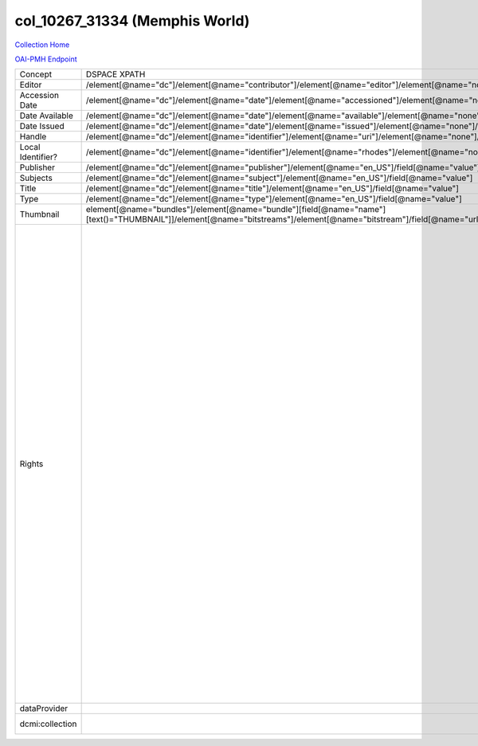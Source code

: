 col_10267_31334 (Memphis World)
===============================

`Collection Home <http://dlynx.rhodes.edu/jspui/handle/10267/31334>`_

`OAI-PMH Endpoint
<http://dlynx.rhodes.edu:8080/oai/request?verb=ListRecords&metadataPrefix=xoai&set=col_10267_31334>`_

+-------------------+---------------------------------------------------------------------------------------------------------------------------------------------------------------------+------------------------------------------------------------------------------------------------------+-------------------------------------------------------------------------------------------------------------------------------------------------------------------------------------------------------------------------------------------------------------------------------------------------------------------------------------------------------------------------------------------------------------------------------------------------------------------------------------------------------------------------------------------------------------------------------------------------------------------------------------------------------------------------------------------------------------------------------------------------------------------------------------------------------------------------------------------------------------------+
| Concept           | DSPACE XPATH                                                                                                                                                        | MODS XPATH                                                                                           | Value                                                                                                                                                                                                                                                                                                                                                                                                                                                                                                                                                                                                                                                                                                                                                                                                                                                             |
+-------------------+---------------------------------------------------------------------------------------------------------------------------------------------------------------------+------------------------------------------------------------------------------------------------------+-------------------------------------------------------------------------------------------------------------------------------------------------------------------------------------------------------------------------------------------------------------------------------------------------------------------------------------------------------------------------------------------------------------------------------------------------------------------------------------------------------------------------------------------------------------------------------------------------------------------------------------------------------------------------------------------------------------------------------------------------------------------------------------------------------------------------------------------------------------------+
| Editor            | /element[@name="dc"]/element[@name="contributor"]/element[@name="editor"]/element[@name="none"]/field[@name="value"]                                                | /mods:name/mods:namePart/[mods:role/mods:roleTerm[text()="Creator"]]                                 |                                                                                                                                                                                                                                                                                                                                                                                                                                                                                                                                                                                                                                                                                                                                                                                                                                                                   |
+-------------------+---------------------------------------------------------------------------------------------------------------------------------------------------------------------+------------------------------------------------------------------------------------------------------+-------------------------------------------------------------------------------------------------------------------------------------------------------------------------------------------------------------------------------------------------------------------------------------------------------------------------------------------------------------------------------------------------------------------------------------------------------------------------------------------------------------------------------------------------------------------------------------------------------------------------------------------------------------------------------------------------------------------------------------------------------------------------------------------------------------------------------------------------------------------+
| Accession Date    | /element[@name="dc"]/element[@name="date"]/element[@name="accessioned"]/element[@name="none"]/field[@name="value"]                                                  |                                                                                                      |                                                                                                                                                                                                                                                                                                                                                                                                                                                                                                                                                                                                                                                                                                                                                                                                                                                                   |
+-------------------+---------------------------------------------------------------------------------------------------------------------------------------------------------------------+------------------------------------------------------------------------------------------------------+-------------------------------------------------------------------------------------------------------------------------------------------------------------------------------------------------------------------------------------------------------------------------------------------------------------------------------------------------------------------------------------------------------------------------------------------------------------------------------------------------------------------------------------------------------------------------------------------------------------------------------------------------------------------------------------------------------------------------------------------------------------------------------------------------------------------------------------------------------------------+
| Date Available    | /element[@name="dc"]/element[@name="date"]/element[@name="available"]/element[@name="none"]/field[@name="value"]                                                    |                                                                                                      |                                                                                                                                                                                                                                                                                                                                                                                                                                                                                                                                                                                                                                                                                                                                                                                                                                                                   |
+-------------------+---------------------------------------------------------------------------------------------------------------------------------------------------------------------+------------------------------------------------------------------------------------------------------+-------------------------------------------------------------------------------------------------------------------------------------------------------------------------------------------------------------------------------------------------------------------------------------------------------------------------------------------------------------------------------------------------------------------------------------------------------------------------------------------------------------------------------------------------------------------------------------------------------------------------------------------------------------------------------------------------------------------------------------------------------------------------------------------------------------------------------------------------------------------+
| Date Issued       | /element[@name="dc"]/element[@name="date"]/element[@name="issued"]/element[@name="none"]/field[@name="value"]                                                       | /mods:originInfo/mods:dateCreated                                                                    |                                                                                                                                                                                                                                                                                                                                                                                                                                                                                                                                                                                                                                                                                                                                                                                                                                                                   |
+-------------------+---------------------------------------------------------------------------------------------------------------------------------------------------------------------+------------------------------------------------------------------------------------------------------+-------------------------------------------------------------------------------------------------------------------------------------------------------------------------------------------------------------------------------------------------------------------------------------------------------------------------------------------------------------------------------------------------------------------------------------------------------------------------------------------------------------------------------------------------------------------------------------------------------------------------------------------------------------------------------------------------------------------------------------------------------------------------------------------------------------------------------------------------------------------+
| Handle            | /element[@name="dc"]/element[@name="identifier"]/element[@name="uri"]/element[@name="none"]/field[@name="value"]                                                    | /mods:location/mods:url[@access="object in context"][@usage="primary"]                               |                                                                                                                                                                                                                                                                                                                                                                                                                                                                                                                                                                                                                                                                                                                                                                                                                                                                   |
+-------------------+---------------------------------------------------------------------------------------------------------------------------------------------------------------------+------------------------------------------------------------------------------------------------------+-------------------------------------------------------------------------------------------------------------------------------------------------------------------------------------------------------------------------------------------------------------------------------------------------------------------------------------------------------------------------------------------------------------------------------------------------------------------------------------------------------------------------------------------------------------------------------------------------------------------------------------------------------------------------------------------------------------------------------------------------------------------------------------------------------------------------------------------------------------------+
| Local Identifier? | /element[@name="dc"]/element[@name="identifier"]/element[@name="rhodes"]/element[@name="none"]/field[@name="value"]                                                 | /mods:identifer[@type="local"]                                                                       |                                                                                                                                                                                                                                                                                                                                                                                                                                                                                                                                                                                                                                                                                                                                                                                                                                                                   |
+-------------------+---------------------------------------------------------------------------------------------------------------------------------------------------------------------+------------------------------------------------------------------------------------------------------+-------------------------------------------------------------------------------------------------------------------------------------------------------------------------------------------------------------------------------------------------------------------------------------------------------------------------------------------------------------------------------------------------------------------------------------------------------------------------------------------------------------------------------------------------------------------------------------------------------------------------------------------------------------------------------------------------------------------------------------------------------------------------------------------------------------------------------------------------------------------+
| Publisher         | /element[@name="dc"]/element[@name="publisher"]/element[@name="en_US"]/field[@name="value"]                                                                         | /mods:originInfo/mods:publisher                                                                      |                                                                                                                                                                                                                                                                                                                                                                                                                                                                                                                                                                                                                                                                                                                                                                                                                                                                   |
+-------------------+---------------------------------------------------------------------------------------------------------------------------------------------------------------------+------------------------------------------------------------------------------------------------------+-------------------------------------------------------------------------------------------------------------------------------------------------------------------------------------------------------------------------------------------------------------------------------------------------------------------------------------------------------------------------------------------------------------------------------------------------------------------------------------------------------------------------------------------------------------------------------------------------------------------------------------------------------------------------------------------------------------------------------------------------------------------------------------------------------------------------------------------------------------------+
| Subjects          | /element[@name="dc"]/element[@name="subject"]/element[@name="en_US"]/field[@name="value"]                                                                           | mods:subject/mods:topic                                                                              |                                                                                                                                                                                                                                                                                                                                                                                                                                                                                                                                                                                                                                                                                                                                                                                                                                                                   |
+-------------------+---------------------------------------------------------------------------------------------------------------------------------------------------------------------+------------------------------------------------------------------------------------------------------+-------------------------------------------------------------------------------------------------------------------------------------------------------------------------------------------------------------------------------------------------------------------------------------------------------------------------------------------------------------------------------------------------------------------------------------------------------------------------------------------------------------------------------------------------------------------------------------------------------------------------------------------------------------------------------------------------------------------------------------------------------------------------------------------------------------------------------------------------------------------+
| Title             | /element[@name="dc"]/element[@name="title"]/element[@name="en_US"]/field[@name="value"]                                                                             | mods:titleInfo/mods:title                                                                            |                                                                                                                                                                                                                                                                                                                                                                                                                                                                                                                                                                                                                                                                                                                                                                                                                                                                   |
+-------------------+---------------------------------------------------------------------------------------------------------------------------------------------------------------------+------------------------------------------------------------------------------------------------------+-------------------------------------------------------------------------------------------------------------------------------------------------------------------------------------------------------------------------------------------------------------------------------------------------------------------------------------------------------------------------------------------------------------------------------------------------------------------------------------------------------------------------------------------------------------------------------------------------------------------------------------------------------------------------------------------------------------------------------------------------------------------------------------------------------------------------------------------------------------------+
| Type              | /element[@name="dc"]/element[@name="type"]/element[@name="en_US"]/field[@name="value"]                                                                              | mods:typeOfResource                                                                                  |                                                                                                                                                                                                                                                                                                                                                                                                                                                                                                                                                                                                                                                                                                                                                                                                                                                                   |
+-------------------+---------------------------------------------------------------------------------------------------------------------------------------------------------------------+------------------------------------------------------------------------------------------------------+-------------------------------------------------------------------------------------------------------------------------------------------------------------------------------------------------------------------------------------------------------------------------------------------------------------------------------------------------------------------------------------------------------------------------------------------------------------------------------------------------------------------------------------------------------------------------------------------------------------------------------------------------------------------------------------------------------------------------------------------------------------------------------------------------------------------------------------------------------------------+
| Thumbnail         | element[@name="bundles"]/element[@name="bundle"][field[@name="name"][text()="THUMBNAIL"]]/element[@name="bitstreams"]/element[@name="bitstream"]/field[@name="url"] | /mods:location/mods:url[@access="preview"]                                                           |                                                                                                                                                                                                                                                                                                                                                                                                                                                                                                                                                                                                                                                                                                                                                                                                                                                                   |
+-------------------+---------------------------------------------------------------------------------------------------------------------------------------------------------------------+------------------------------------------------------------------------------------------------------+-------------------------------------------------------------------------------------------------------------------------------------------------------------------------------------------------------------------------------------------------------------------------------------------------------------------------------------------------------------------------------------------------------------------------------------------------------------------------------------------------------------------------------------------------------------------------------------------------------------------------------------------------------------------------------------------------------------------------------------------------------------------------------------------------------------------------------------------------------------------+
| Rights            |                                                                                                                                                                     | /mods:accessCondition[@type="local rights statement"]                                                | All rights reserved. The accompanying digital object and its associated documentation are provided for online research and access purposes. Permission to use, copy, modify, distribute and present this digital object and the accompanying documentation, without fee, and without written agreement, is hereby granted for educational, non-commercial purposes only. The Rhodes College Archives reserves the right to decide what constitutes educational and commercial use; commercial users may be charged a nominal fee to be determined by current, commercial rates for use of special materials. In all instances of use, acknowledgement must begiven to Rhodes College Archives and Special Collection, Memphis, TN. For information regarding permission to use this image, please email the Archives at archives@rhodes.edu or call 901-843-3334. |
+-------------------+---------------------------------------------------------------------------------------------------------------------------------------------------------------------+------------------------------------------------------------------------------------------------------+-------------------------------------------------------------------------------------------------------------------------------------------------------------------------------------------------------------------------------------------------------------------------------------------------------------------------------------------------------------------------------------------------------------------------------------------------------------------------------------------------------------------------------------------------------------------------------------------------------------------------------------------------------------------------------------------------------------------------------------------------------------------------------------------------------------------------------------------------------------------+
| dataProvider      |                                                                                                                                                                     | /mods:recordInfo/mods:recordContentSource[@valueURI="http://id.loc.gov/authorities/names/n88258779"] | Rhodes College                                                                                                                                                                                                                                                                                                                                                                                                                                                                                                                                                                                                                                                                                                                                                                                                                                                    |
+-------------------+---------------------------------------------------------------------------------------------------------------------------------------------------------------------+------------------------------------------------------------------------------------------------------+-------------------------------------------------------------------------------------------------------------------------------------------------------------------------------------------------------------------------------------------------------------------------------------------------------------------------------------------------------------------------------------------------------------------------------------------------------------------------------------------------------------------------------------------------------------------------------------------------------------------------------------------------------------------------------------------------------------------------------------------------------------------------------------------------------------------------------------------------------------------+
| dcmi:collection   |                                                                                                                                                                     | /mods:relatedItem[@displayLabel="Project"]/mods:titleInfo/mods:title                                 | Crossroads to Freedom                                                                                                                                                                                                                                                                                                                                                                                                                                                                                                                                                                                                                                                                                                                                                                                                                                             |
+-------------------+---------------------------------------------------------------------------------------------------------------------------------------------------------------------+------------------------------------------------------------------------------------------------------+-------------------------------------------------------------------------------------------------------------------------------------------------------------------------------------------------------------------------------------------------------------------------------------------------------------------------------------------------------------------------------------------------------------------------------------------------------------------------------------------------------------------------------------------------------------------------------------------------------------------------------------------------------------------------------------------------------------------------------------------------------------------------------------------------------------------------------------------------------------------+